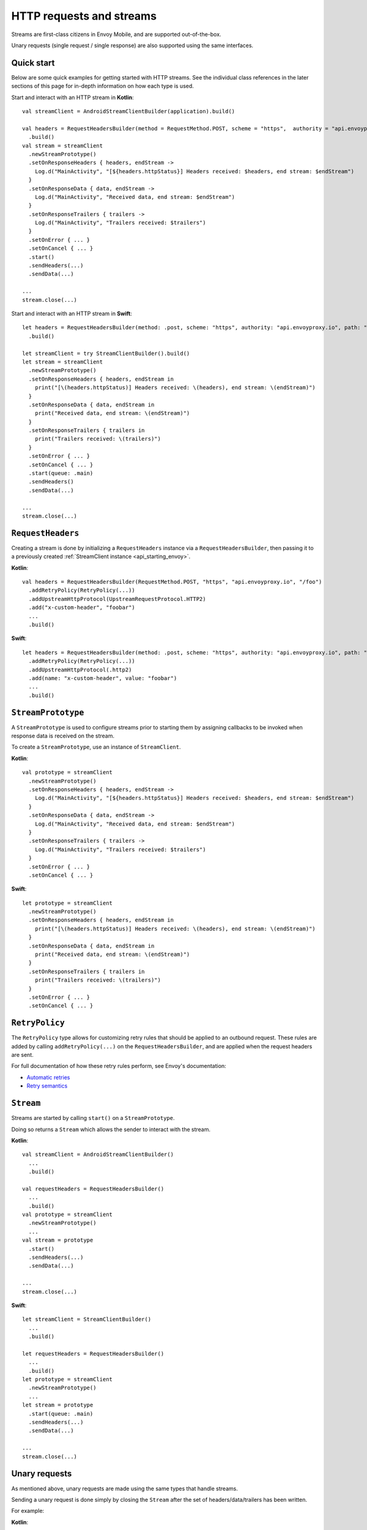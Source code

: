 .. _api_http:

HTTP requests and streams
=========================

Streams are first-class citizens in Envoy Mobile, and are supported out-of-the-box.

Unary requests (single request / single response) are also supported using the same interfaces.

-----------
Quick start
-----------

Below are some quick examples for getting started with HTTP streams. See the individual class references
in the later sections of this page for in-depth information on how each type is used.

Start and interact with an HTTP stream in **Kotlin**::

  val streamClient = AndroidStreamClientBuilder(application).build()

  val headers = RequestHeadersBuilder(method = RequestMethod.POST, scheme = "https",  authority = "api.envoyproxy.io", path = "/foo")
    .build()
  val stream = streamClient
    .newStreamPrototype()
    .setOnResponseHeaders { headers, endStream ->
      Log.d("MainActivity", "[${headers.httpStatus}] Headers received: $headers, end stream: $endStream")
    }
    .setOnResponseData { data, endStream ->
      Log.d("MainActivity", "Received data, end stream: $endStream")
    }
    .setOnResponseTrailers { trailers ->
      Log.d("MainActivity", "Trailers received: $trailers")
    }
    .setOnError { ... }
    .setOnCancel { ... }
    .start()
    .sendHeaders(...)
    .sendData(...)

  ...
  stream.close(...)

Start and interact with an HTTP stream in **Swift**::

  let headers = RequestHeadersBuilder(method: .post, scheme: "https", authority: "api.envoyproxy.io", path: "/foo")
    .build()

  let streamClient = try StreamClientBuilder().build()
  let stream = streamClient
    .newStreamPrototype()
    .setOnResponseHeaders { headers, endStream in
      print("[\(headers.httpStatus)] Headers received: \(headers), end stream: \(endStream)")
    }
    .setOnResponseData { data, endStream in
      print("Received data, end stream: \(endStream)")
    }
    .setOnResponseTrailers { trailers in
      print("Trailers received: \(trailers)")
    }
    .setOnError { ... }
    .setOnCancel { ... }
    .start(queue: .main)
    .sendHeaders()
    .sendData(...)

  ...
  stream.close(...)

------------------
``RequestHeaders``
------------------

Creating a stream is done by initializing a ``RequestHeaders`` instance via a ``RequestHeadersBuilder``,
then passing it to a previously created :ref:`StreamClient instance <api_starting_envoy>`.

**Kotlin**::

  val headers = RequestHeadersBuilder(RequestMethod.POST, "https", "api.envoyproxy.io", "/foo")
    .addRetryPolicy(RetryPolicy(...))
    .addUpstreamHttpProtocol(UpstreamRequestProtocol.HTTP2)
    .add("x-custom-header", "foobar")
    ...
    .build()

**Swift**::

  let headers = RequestHeadersBuilder(method: .post, scheme: "https", authority: "api.envoyproxy.io", path: "/foo")
    .addRetryPolicy(RetryPolicy(...))
    .addUpstreamHttpProtocol(.http2)
    .add(name: "x-custom-header", value: "foobar")
    ...
    .build()

-------------------
``StreamPrototype``
-------------------

A ``StreamPrototype`` is used to configure streams prior to starting them by assigning callbacks
to be invoked when response data is received on the stream.

To create a ``StreamPrototype``, use an instance of ``StreamClient``.

**Kotlin**::

  val prototype = streamClient
    .newStreamPrototype()
    .setOnResponseHeaders { headers, endStream ->
      Log.d("MainActivity", "[${headers.httpStatus}] Headers received: $headers, end stream: $endStream")
    }
    .setOnResponseData { data, endStream ->
      Log.d("MainActivity", "Received data, end stream: $endStream")
    }
    .setOnResponseTrailers { trailers ->
      Log.d("MainActivity", "Trailers received: $trailers")
    }
    .setOnError { ... }
    .setOnCancel { ... }

**Swift**::

  let prototype = streamClient
    .newStreamPrototype()
    .setOnResponseHeaders { headers, endStream in
      print("[\(headers.httpStatus)] Headers received: \(headers), end stream: \(endStream)")
    }
    .setOnResponseData { data, endStream in
      print("Received data, end stream: \(endStream)")
    }
    .setOnResponseTrailers { trailers in
      print("Trailers received: \(trailers)")
    }
    .setOnError { ... }
    .setOnCancel { ... }

---------------
``RetryPolicy``
---------------

The ``RetryPolicy`` type allows for customizing retry rules that should be applied to an outbound
request. These rules are added by calling ``addRetryPolicy(...)`` on the ``RequestHeadersBuilder``,
and are applied when the request headers are sent.

For full documentation of how these retry rules perform, see Envoy's documentation:

- `Automatic retries <https://www.envoyproxy.io/learn/automatic-retries>`_
- `Retry semantics <https://www.envoyproxy.io/docs/envoy/latest/intro/arch_overview/http/http_routing.html?highlight=exponential#retry-semantics>`_

----------
``Stream``
----------

Streams are started by calling ``start()`` on a ``StreamPrototype``.

Doing so returns a ``Stream`` which allows the sender to interact with the stream.

**Kotlin**::

  val streamClient = AndroidStreamClientBuilder()
    ...
    .build()

  val requestHeaders = RequestHeadersBuilder()
    ...
    .build()
  val prototype = streamClient
    .newStreamPrototype()
    ...
  val stream = prototype
    .start()
    .sendHeaders(...)
    .sendData(...)

  ...
  stream.close(...)

**Swift**::

  let streamClient = StreamClientBuilder()
    ...
    .build()

  let requestHeaders = RequestHeadersBuilder()
    ...
    .build()
  let prototype = streamClient
    .newStreamPrototype()
    ...
  let stream = prototype
    .start(queue: .main)
    .sendHeaders(...)
    .sendData(...)

  ...
  stream.close(...)

--------------
Unary requests
--------------

As mentioned above, unary requests are made using the same types that handle streams.

Sending a unary request is done simply by closing the ``Stream`` after the
set of headers/data/trailers has been written.

For example:

**Kotlin**::

  val streamClient = AndroidStreamClientBuilder()
    ...
    .build()

  val requestHeaders = RequestHeadersBuilder()
    ...
    .build()
  val stream = streamClient
    .newStreamPrototype()
    .start()

  // Headers-only
  stream.sendHeaders(requestHeaders, true)

  // Close with data
  stream.close(ByteBuffer(...))

  // Close with trailers
  stream.close(RequestTrailersBuilder().build())

  // Cancel the stream
  stream.cancel()

**Swift**::

  let streamClient = StreamClientBuilder()
    ...
    .build()

  let requestHeaders = RequestHeadersBuilder()
    ...
    .build()
  let stream = streamClient
    .newStreamPrototype()
    .start(queue: .main)

  // Headers-only
  stream.sendHeaders(requestHeaders, endStream: true)

  // Close with data
  stream.close(Data(...))

  // Close with trailers
  stream.close(RequestTrailersBuilder().build())

  // Cancel the stream
  stream.cancel()
